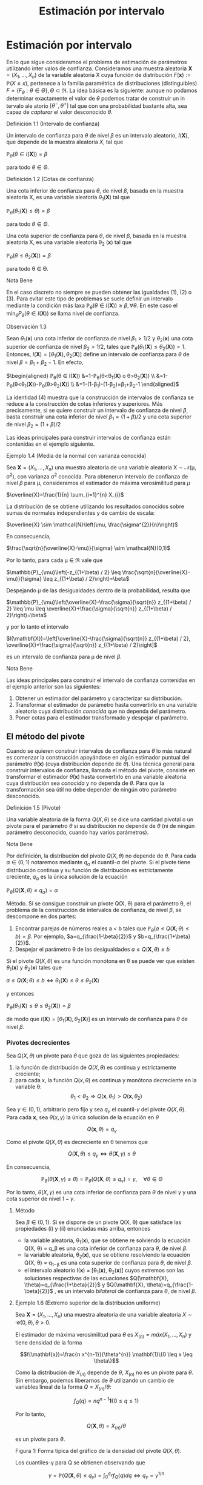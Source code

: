 #+title:Estimación por intervalo
* Estimación por intervalo
En lo que sigue consideramos el problema de estimación de parámetros utilizando
inter valos de confianza. Consideramos una muestra aleatoria $\textbf{X} = (X_1 , \dots ,
X_n)$ de la variable aleatoria X cuya función de distribución $F (\mathbf{x}) :=
\mathbb{P}(X \leq x)$, pertenece a la familia paramétrica de distribuciones
(distinguibles) $F = \{F_\theta: \theta \in \Theta\}, \Theta \subset \Re$. La
idea básica es la siguiente: aunque no podamos determinar exactamente el valor
de $\theta$ podemos tratar de construir un in tervalo ale atorio $[\theta^− ,
\theta^+]$ tal que con una probabilidad bastante alta, sea capaz de /capturar/
el valor desconocido $\theta$.
**** Definición 1.1 (Intervalo de confianza)
Un intervalo de confianza para $\theta$ de nivel $\beta$ es un intervalo
aleatorio, $I(\textbf{X})$, que depende de la muestra aleatoria $X$, tal que

$\mathbb{P}_{\theta}(\theta \in I(\mathbf{X}))=\beta$

para todo $\theta \in \Theta$.
**** Definición 1.2 (Cotas de confianza)
Una cota inferior de confianza para $\theta$, de nivel $\beta$, basada en la
muestra aleatoria X, es una variable aleatoria $\theta_1 (\textbf{X})$ tal que

$\mathbb{P}_{\theta}\left(\theta_{1}(\mathbf{X}) \leq \theta\right)=\beta$

para todo $\theta \in \Theta$.

Una cota superior de confianza para $\theta$, de nivel $\beta$, basada en la
muestra aleatoria X, es una variable aleatoria \theta_2 (\mathbf{x}) tal que

$\mathbb{P}_{\theta}\left(\theta \leq \theta_{2}(\mathbf{X})\right)=\beta$

para todo \theta \in \Theta.
**** Nota Bene
En el caso discreto no siempre se pueden obtener las igualdades (1), (2) o (3).
Para evitar este tipo de problemas se suele definir un intervalo mediante la
condición más laxa $\mathbb{P}_{\theta}(\theta \in I(\mathbf{X})) \geq \beta,
\forall \theta$. En este caso el $\min _{\theta} P_{\theta}(\theta \in
I(\mathbf{X}))$ se llama nivel de confianza.
**** Observación 1.3
Sean $\theta_1
(\mathbf{x})$ una cota inferior de confianza de nivel $\beta_1 > 1/2$ y $\theta_2
(\mathbf{x})$ una
cota superior de confianza de nivel $\beta_2 > 1/2$, tales que
$\mathbb{P}_{\theta}\left(\theta_{1}(\mathbf{X}) \leq \theta_{2}(\mathbf{X})\right)=1$.
Entonces,
$I(\mathbf{X})=\left[\theta_{1}(\mathbf{X}), \theta_{2}(\mathbf{X})\right]$
define un intervalo de confianza para $\theta$ de nivel $\beta = \beta_1+
\beta_2 − 1$. En efecto,

$\begin{aligned} \mathbb{P}_{\theta}(\theta \in I(\mathbf{X}))
&=1-\mathbb{P}_{\theta}\left(\theta<\theta_{1}(\mathbf{X}) \text { o }
\theta>\theta_{2}(\mathbf{X})\right)
\\ &=1-\mathbb{P}_{\theta}\left(\theta<\theta_{1}(\mathbf{X})\right)-\mathbb{P}_{\theta}\left(\theta>\theta_{2}(\mathbf{X})\right)
\\ &=1-\left(1-\beta_{1}\right)-\left(1-\beta_{2}\right)=\beta_{1}+\beta_{2}-1
\end{aligned}$

La identidad (4) muestra que la construcción de intervalos de confianza se
reduce a la construcción de cotas inferiores y superiores. Más precisamente, si
se quiere construir un intervalo de confianza de nivel $\beta$, basta construir
una cota inferior de nivel $\beta_{1}=(1+\beta) / 2$ y una cota superior de
nivel $\beta_{2}=(1+\beta) / 2$

Las ideas principales para construir intervalos de confianza están contenidas en
el ejemplo siguiente.
**** Ejemplo 1.4 (Media de la normal con varianza conocida)
Sea $\textbf{X} = (X_1, \dots , X_n)$ una muestra aleatoria de una variable aleatoria X
\sim \mathcal{N}(\mu, \sigma^2), con varianza \sigma^2 conocida. Para obtenerun intervalo
de confianza de nivel $\beta$ para \mu, consideramos el estimador de máxima
verosimilitud para $\mu$

$\overline{X}=\frac{1}{n} \sum_{i=1}^{n} X_{i}$

La distribución de \overline{X} se obtiene utilizando los resultados conocidos
sobre sumas de normales independientes y de cambio de escala:

$\overline{X} \sim \mathcal{N}\left(\mu, \frac{\sigma^{2}}{n}\right)$

En consecuencia,

$\frac{\sqrt{n}(\overline{X}-\mu)}{\sigma} \sim \mathcal{N}(0,1)$

Por lo tanto, para cada \mu \in \Re vale que

$\mathbb{P}_{\mu}\left(-z_{(1+\beta) / 2} \leq
\frac{\sqrt{n}(\overline{X}-\mu)}{\sigma} \leq z_{(1+\beta) / 2}\right)=\beta$

Despejando \mu de las desigualdades dentro de la probabilidad, resulta que

$\mathbb{P}_{\mu}\left(\overline{X}-\frac{\sigma}{\sqrt{n}} z_{(1+\beta) / 2}
\leq \mu \leq \overline{X}+\frac{\sigma}{\sqrt{n}} z_{(1+\beta) /
2}\right)=\beta$

y por lo tanto el intervalo

$I(\mathbf{X})=\left[\overline{X}-\frac{\sigma}{\sqrt{n}} z_{(1+\beta) / 2},
\overline{X}+\frac{\sigma}{\sqrt{n}} z_{(1+\beta) / 2}\right]$

es un intervalo de confianza para \mu de nivel $\beta$.
**** Nota Bene
Las ideas principales para construir el intervalo de confianza contenidas en el
ejemplo anterior son las siguientes:
1. Obtener un estimador del parámetro y caracterizar su distribución.
2. Transformar el estimador de parámetro hasta convertirlo en una variable
   aleatoria cuya distribución /conocida/ que no dependa del parámetro.
3. Poner cotas para el estimador transformado y despejar el parámetro.
** El método del pivote
Cuando se quieren construir intervalos de confianza para $\theta$ lo más natural
es comenzar la construcción apoyándose en algún estimador puntual del parámetro
$\hat{\theta}(\mathbf{x})$ (cuya distribución depende de $\theta$). Una técnica general
para construir intervalos de confianza, llamada el método del pivote, consiste
en transformar el estimador $\hat{\theta}(\mathbf{x})$ hasta convertirlo en una variable
aleatoria cuya distribución sea /conocida/ y no dependa de $\theta$. Para que la
transformación sea útil no debe depender de ningún otro parámetro desconocido.
**** Definición 1.5 (Pivote)
Una variable aleatoria de la forma $Q(X, \theta)$ se dice una cantidad pivotal o
un pivote para el parámetro $\theta$ si su distribución no depende de $\theta$
(ni de ningún parámetro desconocido, cuando hay varios parámetros).
**** Nota Bene
Por definición, la distribución del pivote $Q(X, \theta)$ no depende de
$\theta$. Para cada $\alpha \in (0, 1)$ notaremos mediante $q_\alpha$ el
cuantil-$\alpha$ del pivote. Si el pivote tiene distribución continua y su
función de distribución es estrictamente creciente, $q_ \alpha$ es la única
solución de la ecuación

$\mathbb{P}_{\theta}\left(Q(\mathbf{X}, \theta) \leq q_{\alpha}\right)=\alpha$

Método. Si se consigue construir un pivote Q(X, \theta) para el parámetro
\theta, el problema de la construcción de intervalos de confianza, de nivel
$\beta$, se descompone en dos partes:
1. Encontrar parejas de números reales a < b tales que $\mathbb{P}_{\theta}(a
   \leq Q(\mathbf{X} ; \theta) \leq b)=\beta$. Por ejemplo,
   $a=q_{\frac{1-\beta}{2}}$ y $b=q_{\frac{1+\beta}{2}}$.
2. Despejar el parámetro \theta de las desigualdades $a \leq Q(\mathbf{X},
   \theta) \leq b$

Si el pivote $Q(X, \theta)$ es una función monótona en \theta se puede ver que
existen $\theta_1 (\mathbf{x})$ y $\theta_2 (\mathbf{x})$ tales que

$a \leq Q(\mathbf{X} ; \theta) \leq b \Leftrightarrow \theta_{1}(\mathbf{X})
\leq \theta \leq \theta_{2}(\mathbf{X})$

y entonces

$\mathbb{P}_{\theta}\left(\theta_{1}(\mathbf{X}) \leq \theta \leq
\theta_{2}(\mathbf{X})\right)=\beta$

de modo que $I(\mathbf{X})=\left[\theta_{1}(\mathbf{X}),
\theta_{2}(\mathbf{X})\right]$ es un intervalo de confianza para $\theta$ de
nivel $\beta$.
*** Pivotes decrecientes
Sea $Q(X, \theta)$ un pivote para $\theta$ que goza de las siguientes
propiedades:
1. la función de distribución de $Q(X, \theta)$ es continua y estrictamente
   creciente;
2. para cada x, la función $Q(x, \theta)$ es continua y monótona decreciente en
   la variable \theta: $$\theta_{1}<\theta_{2} \Longrightarrow
   Q\left(\mathbf{x}, \theta_{1}\right)>Q\left(\mathbf{x}, \theta_{2}\right)$$

Sea $\gamma \in (0, 1)$, arbitrario pero fijo y sea $q_\gamma$ el
cuantil-$\gamma$ del pivote $Q(X, \theta)$. Para cada $\mathbf{x}$, sea
$\theta(x, \gamma)$ la única solución de la ecuación en $\theta$

$$Q(\mathbf{x}, \theta)=q_{\gamma}$$

Como el pivote $Q(X, \theta)$ es decreciente en \theta tenemos que

$$Q(\mathbf{X}, \theta) \leq q_{\gamma} \Longleftrightarrow \theta(\mathbf{X},
\gamma) \leq \theta$$

En consecuencia,

$$\mathbb{P}_{\theta}(\theta(\mathbf{X}, \gamma) \leq
\theta)=\mathbb{P}_{\theta}\left(Q(\mathbf{X}, \theta) \leq
q_{\gamma}\right)=\gamma, \quad \forall \theta \in \Theta$$

Por lo tanto, $\theta(X, \gamma)$ es una cota inferior de confianza para
$\theta$ de nivel $\gamma$ y una cota superior de nivel $1 − \gamma$.

**** Método
Sea $\beta \in (0, 1)$. Si se dispone de un pivote Q(X, \theta) que satisface
las propiedades (i) y (ii) enunciadas más arriba, entonces
- la variable aleatoria, \theta_1(\mathbf{x}), que se obtiene re solviendo la ecuación
  Q(X, \theta) = q_\beta es una cota inferior de confianza para $\theta$, de
  nivel $\beta$.
- la variable aleatoria, \theta_2(\mathbf{x}), que se obtiene resolviendo la ecuación
  Q(X, \theta) = q_{1−\beta} es una cota superior de confianza para $\theta$, de
  nivel $\beta$.
- el intervalo aleatorio I(\mathbf{x}) = [\theta_1(\mathbf{x}), \theta_2(\mathbf{x})] cuyos extremos son
  las soluciones respectivas de las ecuaciones $Q(\mathbf{X},
  \theta)=q_{\frac{1+\beta}{2}}$ y $Q(\mathbf{X}, \theta)=q_{\frac{1-\beta}{2}}$
  , es un intervalo /bilateral/ de confianza para $\theta$, de nivel $\beta$.
**** Ejemplo 1.6 (Extremo superior de la distribución uniforme)
Sea $\textbf{X} = (X_1, \dots , X_n)$ una
muestra aleatoria de una variable aleatoria $X \sim \mathcal{U} (0, \theta), \theta > 0$.

El estimador de máxima verosimilitud para $\theta$ es $X_{(n)} = máx(X_1 , \dots
, X_n)$ y tiene densidad de la forma

$$f(\mathbf{x})=\frac{n x^{n-1}}{\theta^{n}} \mathbf{1}\{0 \leq x \leq \theta\}$$

Como la distribución de $X_{(n)}$ depende de $\theta$, $X_{(n)}$ no es un pivote
para $\theta$. Sin embargo, podemos liberarnos de $\theta$ utilizando un cambio
de variables lineal de la forma $Q=X_{(n)} / \theta$:

$$f_{Q}(q)=n q^{n-1} \mathbf{1}\{0 \leq q \leq 1\}$$

Por lo tanto,

$$Q(\mathbf{X}, \theta)=X_{(n)} / \theta$$

es un pivote para $\theta$.

Figura 1: Forma típica del gráfico de la densidad del pivote $Q(X, \theta)$.

Los cuantiles-\gamma para Q se obtienen observando que

$$\gamma=\mathbb{P}\left(Q(\mathbf{X}, \theta) \leq
q_{\gamma}\right)=\int_{0}^{q_{\gamma}} f_{Q}(q) d q \Longleftrightarrow
q_{\gamma}=\gamma^{1 / n}$$

Construyendo un intervalo de confianza. Dado el nivel de confianza $\beta \in
(0, 1)$, para construir un intervalo de confianza de nivel $\beta$ notamos que

$$\beta=\mathbb{P}_{\theta}\left(q_{1-\beta} \leq Q(\mathbf{X}, \theta) \leq
1\right)=\mathbb{P}_{\theta}\left(q_{1-\beta} \leq X_{(n)} / \theta \leq
1\right)$$

Despejando $\theta$ de las desigualdades dentro de la probabilidad, resulta que

$$I(\mathbf{X})=\left[X_{(n)}, \frac{X_{(n)}}{q_{1-\beta}}\right]=\left[X_{(n)},
\frac{X_{(n)}}{(1-\beta)^{1 / n}}\right]$$

es un intervalo de confianza para $\theta$ de nivel $\beta$.
*** Pivotes crecientes
Sea $Q(X, \theta)$ un pivote para $\theta$ que goza de las siguientes propiedades:
1. la función de distribución de $Q(X, \theta)$ es continua y estrictamente
   creciente;
1. para cada $\mathbf{x}$, la función Q(x, \theta) es continua y monótona
   creciente en la variable \theta: $$\theta_{1}<\theta_{2} \Longrightarrow
   Q\left(\mathbf{x},\theta_{1}\right)<Q\left(\mathbf{x}, \theta_{2}\right)$$

Sea $\gamma \in (0, 1)$, arbitrario pero fijo y sea q_\gamma
el cuantil-\gamma del pivote Q(X, \theta).

Para cada $\mathbf{x}$, sea $\theta(x, \gamma)$ la única solución de la ecuación
en $\theta$

$$Q(x, \theta) = q_\gamma$$

Como el pivote Q(X, \theta) es creciente en \theta tenemos que

$$Q(\mathbf{X}, \theta) \leq q_{\gamma} \Longleftrightarrow \theta \leq \theta(\mathbf{X}, \gamma)$$

En consecuencia,

$$\mathbb{P}_{\theta}(\theta \leq \theta(\mathbf{X},
\gamma))=\mathbb{P}_{\theta}\left(Q(\mathbf{X}, \theta) \leq
q_{\gamma}\right)=\gamma, \qquad \forall \theta \in \Theta$$

Por lo tanto, \theta(X, \gamma) es una cota superior de confianza para $\theta$
de nivel \gamma y una cota inferior de nivel 1 − \gamma.

**** Método
Sea \beta \in (0, 1). Si se dispone de un pivote Q(X, \theta) que satisface las propiedades (i) y (ii')
enunciadas más arriba, entonces
- la variable aleatoria, \theta_1(\mathbf{x}), que se obtiene resolviendo la ecuación
  Q(X, \theta) = q_{1−\beta} es una cota inferior de confianza para $\theta$, de
  nivel $\beta$.
- la variable aleatoria, \theta_2(\mathbf{x}), que se obtiene re solviendo la ecuación
  Q(X, \theta) = q_\beta es una cota superior de confianza para $\theta$, de
  nivel $\beta$}.
- el intervalo aleatorio $I(\mathbf{X})=\left[\theta_{1}(\mathbf{X}),
  \theta_{2}(\mathbf{X})\right]$, cuyos extremos son las soluciones respectivas
  de las ecuaciones $Q(\mathbf{X}, \theta)=q_{\frac{1-\beta}{2}} \mathrm{y}
  Q(\mathbf{X}, \theta)=q_{\frac{1+\beta}{2}}$ , es un intervalo /bilateral/ de
  confianza para $\theta$, de nivel $\beta$}.
**** Ejemplo 1.7 (Intensidad de la distribución exponencial)
Sea $\textbf{X} = (X_1, \dots , X_n)$ una muestra aleatoria de una variable aleatoria $X
\sim Exp(\lambda), \lambda > 0$.

El estimador de máxima verosimilitud para \lambda es 1 / \overline{X}, donde
$\overline{X}=\frac{1}{n} \sum_{i=1}^{n} X_{i}$ . Sabemos que la suma $n
\overline{X}=\sum_{i=1}^{n} X_{i}$ tiene distribución $\Gamma(n, \lambda)$.

Como la distribución de $n\overline{X}$ depende de $\lambda$,$n \overline{X}$ no
es un pivote para $\lambda$. Sin embargo, podemos liberarnos de $\lambda$
utilizando un cambio de variables lineal de la forma $Q = an\overline{X}$, donde
$a$ es positivo y elegido adecuadamente para nuestros propósitos. Si $a > 0$ y
$Q = an \overline{X}$, entonces $Q \sim \Gamma\left(n,\frac{\lambda}{a}\right)$.

Poniendo $a = 2 \lambda$, resulta que $Q=2 \lambda n \overline{X} \sim
\Gamma\left(n, \frac{1}{2}\right)=\chi_{2 n}^{2}$ . (Recordar que
$\Gamma\left(\frac{n}{2}, \frac{1}{2}\right)=\chi_{n}^{2}$.)

Por lo tanto,

$$Q(\mathbf{X}, \lambda)=2 \lambda n \overline{X}=2 \lambda \sum_{i=1}^{n} X_{i}
\sim \chi_{2 n}^{2}$$

es un pivote para \lambda.

/Construyendo una cota superior de confianza/. Dado \beta \in (0, 1), para
construir una cota} superior de confianza para \lambda, de nivel $\beta$,
primero observamos que el pivote Q(X, \lambda) = 2\lambda n \overline{X} es una
función continua y decreciente en \lambda. Debido a que

$$2 \lambda n \overline{X}=\chi_{\beta}^{2} \Longleftrightarrow
\lambda=\frac{\chi_{\beta}^{2}}{2 n \overline{X}}$$

resulta que

$$\lambda_{2}(\mathbf{X})=\frac{\chi_{\beta}^{2}}{2 \sum_{i=1}^{n} X_{i}}$$

es una cota superior de confianza para \lambda de nivel $\beta$.

Ilustración. Consideremos ahora las siguientes 10 observaciones
$$0.5380,0.4470,0.2398,0.5365,0.0061$$ $$0.3165,0.0086,0.0064,0.1995,0.9008$$

En tal caso tenemos $\sum_{i=1}^{10}=3.1992$. Tomando $\beta = 0.975$, tenemos
de la tabla de la distribución $\chi_{20}^{2}$ que $\chi_{20,0.975}^{2}=34.17$ ,
entonces $\lambda_2(\mathbf{x}) = 5.34$ es una cota superior de confianza para \lambda de
nivel $\beta = 0.975$.
* Muestras de Poblaciones Normales
En esta sección estudiaremos la distribución de probabilidades de los
estimadores de máxi ma verosimilitud para la media y la varianza de poblaciones
normales. La técnica de análisis se basa en la construcción de pivotes para los
parámetros desconocidos. Usando esos pivotes mostraremos como construir
intervalos de confianza en los distintos escenarios posibles que se pueden
presentar.
**** Notación
En todo lo que sigue usaremos la siguiente notación: para cada \gamma \in (0,
1), z_{\gamma} será el único número real tal que $\Phi(z_{ \gamma} ) = \gamma$.
Gráficamente, a izquierda del punto z_{\gamma} el área bajo la campana de Gauss
es igual a \gamma.
**** Nota Bene
De la simetría de la campana de Gauss, se deduce que para cada $\beta \in (0, 1)$
vale que $z_{(1-\beta) / 2}=-z_{(1+\beta) / 2}$. Por lo tanto, para $Z \sim
N(0, 1)$ vale que $$\mathbb{P}\left(-z_{(1+\beta) / 2} \leq Z \leq z_{(1+\beta)
/ 2}\right)=\Phi\left(z_{(1+\beta) / 2}\right)-\Phi\left(-z_{(1+\beta) /
2}\right)=\frac{1+\beta}{2}-\frac{1-\beta}{2}=\beta$$

** Media y varianza desconocidas
Sea \textbf{X} = (X_1 , \dots , X_n) una muestra aleatoria de una variable aleatoria X
\sim \mathcal{N}(\mu, \sigma^2 ), con media \mu y varianza desconocidas. Los estimadores
de máxima verosimilitud para la media y la varianza, basados en $\mathbf{X}$,
son, respectivamente,

$$\hat{\mu}_{m v}(\mathbf{X})=\overline{X}, \qquad \widehat{\sigma^{2}}_{m
v}(\mathbf{X})=\frac{1}{n} \sum_{i=1}^{n}\left(X_{i}-\overline{X}\right)^{2}$$

*** Teorema llave
**** Teorema 2.1 (Llave)
Sea $\textbf{X} = (X_1, \dots , X_n)$ una muestra aleatoria de una distribución
$N(\mu, \sigma^2)$. Valen las siguientes afirmaciones:
1. $Z=\frac{\sqrt{n}(\overline{X}-\mu)}{\sigma}$ tiene distribución \mathcal{N}(0, 1).
2. $U=\frac{n-1}{\sigma^{2}} S^{2}=\frac{1}{\sigma^{2}}
   \sum_{i=1}^{n}\left(X_{i}-\overline{X}\right)^{2}$ tiene distribución
   $\chi_{n-1}^{2}$.
3. $Z$ y $U$ son variables aleatorias independientes.
**** Nota Bene
El calificativo de /llave/ para el Teorema 2.1 está puesto para destacar que sus
resultados son la clave fundamental en la construcción de intervalos de
confianza y de reglas de decisión sobre hipótesis estadísticas para
distribuciones normales. La prueba de este Teorema puede verse en el Apéndice.
**** Corolario 2.2 (Pivotes para la media y la varianza)
Sea $\textbf{X} = (X_1, \dots , X_n)$ una muestra aleatoria de una distribución \mathcal{N}(\mu,
\sigma^2). Sean $\overline{X}=\frac{1}{n} \sum_{i=1}^{n} X_{i} \mathrm{y}
S^{2}=\frac{1}{n-1} \sum_{i=1}^{n}\left(X_{i}-\overline{X}\right)^{2}$. Vale
que:
1. $Q\left(\mathbf{X}, \sigma^{2}\right)=\frac{(n-1)}{\sigma^{2}} S^{2}$ es un
   pivote para la varianza $\sigma^2$ y su distribución es una chi cuadrado con
   $n − 1$ grados de libertad (en símbolos, Q(X, \sigma^2) \sim
   \chi_{n-1}^{2})$.
2. $Q(\mathbf{X}, \mu)=\frac{\sqrt{n}(\overline{X}-\mu)}{S}$ es un pivote para
   la media \mu y su distribución es una t de Student con $n − 1$ grados de
   libertad (en símbolos, $Q(X, \mu) \sim t_{n−1}$).
**** Demostración
1. Inmediato de l a afirmación (b) del Teorema 2.1.
2. La afirmación (a) del Teorema 2.1 indica que $Z=\sqrt{n}(\overline{X}-\mu) /
   \sigma \sim \mathcal{N}(0,1)$. Pero como $\sigma^2$ es un parámetro
   desconocido, la transformación $\sqrt{n}(\overline{X}-\mu) / \sigma$ es
   inútil por sí sola para construir un pivote. Sin embargo, la afirmación (c)
   del Teorema 2.1 muestra que este problema se puede resolver reemplazando la
   desconocida $\sigma^2$ por su estimación insesgada $S^2$ . Concretamente,
   tenemos que

$$Q(\mathbf{X}, \mu) = \frac{\sqrt{n}(\overline{X}-\mu)}{S} =
\frac{\sqrt{n}(\overline{X}-\mu) / \sigma}{S / \sigma} =
\frac{\sqrt{n}(\overline{X}-\mu) / \sigma}{\sqrt{S^{2} / \sigma^{2}}} =
\frac{Z}{\sqrt{U /(n-1)}}$$,

donde $Z=\sqrt{n}(\overline{X}-\mu) / \sigma \sim \mathcal{N}(0,1) \mathrm{y}
U=\frac{(n-1)}{\sigma^{2}} S^{2} \sim \chi_{n-1}^{2}$ son variables aleatorias
independientes. En consecuencia, Q(X, \mu}) \sim t_{n-1}.
*** Cotas e intervalos de confianza para la varianza
Notar que el pivote para la varianza Q(X, \sigma^2) definido en (6) goza de las
propiedades enunciadas en la sección 1.1.1 para pivotes decrecientes:
- la función de distribución de Q(X, \sigma^2) es continua y estrictamente
  creciente
- para cada $\mathbf{x}$, la función Q(x, \sigma^2) es continua y monótona
  decreciente respecto de \sigma^2.
En consecuencia, las cotas e intervalos de confianza para la varianza se pueden
construir usando el resolviendo la ecuación $Q(X, \sigma^2) = \chi_{n-1,
\gamma}^{2}$ , donde $c h i_{n-1, \gamma}^{2}$ designa el cuantil-\gamma de la
distribución chi cuadrado con n − 1 grados de libertad.

Observando que

$$Q\left(\mathbf{X}, \sigma^{2}\right)=\chi_{n-1, \gamma}^{2}
\Longleftrightarrow \frac{(n-1) S^{2}}{\sigma^{2}}=\chi_{n-1, \gamma}^{2}
\Longleftrightarrow \sigma^{2}=\frac{(n-1) S^{2}}{\chi_{n-1, \gamma}^{2}}$$

se deduce que, para cada \beta \in (0, 1),
1. $$\sigma_{1}^{2}(\mathbf{X})=\frac{(n-1) S^{2}}{\chi_{n-1, \beta}^{2}}$$ es
   una cota inferior de confianza de nivel $\beta$ para \sigma^2;
2. $$\sigma_{2}^{2}(\mathbf{X})=\frac{(n-1) S^{2}}{\chi_{n-1,1-\beta}^{2}}$$ es
   una cota superior de confianza de nivel $\beta$ para \sigma^2;
3. $$I(\mathbf{X})=\left[\frac{(n-1) S^{2}}{\chi_{n-1,(1+\beta) / 2}^{2}},
   \frac{(n-1) S^{2}}{\chi_{n-1,(1-\beta) / 2}^{2}}\right]$$ es un intervalo de
   confianza de nivel $\beta$ para \sigma^2.
*** Cotas e intervalos de confianza para la media
Notar que el pivote para la media Q(X, \mu) definido en (7) goza de las
propiedades enunciadas en la sección 1.1.1 para pivotes decrecientes:
- la función de distribución de Q(X, \mu) es continua y estrictamente creciente;
- para cada $\mathbf{x}$, la función Q(x, \mu) es continua y monótona
  decreciente respecto de \mu.

En consecuencia, las cotas e intervalos de confianza para la varianza se pueden
construir usando el resolviendo la ecuación $Q(\mathbf{X}, \mu)=t_{n-1,
\gamma}$, donde $t_{n-1, \gamma}$ designa el cuantil-\gamma de la distribución t
de Student con n − 1 grados de libertad.

Observando que

$$Q(\mathbf{X}, \mu)=t_{n-1, \gamma} \Longleftrightarrow
\frac{\sqrt{n}(\overline{X}-\mu)}{S}=t_{n-1, \gamma} \Longleftrightarrow
\mu=\overline{X}-\frac{S}{\sqrt{n}} t_{n-1, \gamma}$$

y usando que que la densidad de la distribución $t_{n−1}$ es simétrica respecto
del origen (i.e, $t_{n-1,1-\gamma}=-t_{n-1, \gamma}$), tenemos que, para cada
\beta \in (0.5, 1),

1. $$\mu_{1}(\mathbf{X})=\overline{X}-\frac{S}{\sqrt{n}} t_{n-1, \beta}$$ es una
   cota inferior de confianza de nivel $\beta$ para \mu};
2. $$\mu_{2}(\mathbf{X})=\overline{X}-\frac{S}{\sqrt{n}}
   t_{n-1,1-\beta}=\overline{X}+\frac{S}{\sqrt{n}} t_{n-1, \beta}$$ es una cota
   superior de confianza de nivel $\beta$ para \mu};
3. $$I(\mathbf{X})=\left[\overline{X}-\frac{S}{\sqrt{n}} t_{n-1,(1+\beta) / 2},
   \overline{X}+\frac{S}{\sqrt{n}} t_{n-1,(1+\beta) / 2}\right]$$ es un
   intervalo de confianza de nivel $\beta$ para \mu.
*** Ejemplo
Para fijar ideas vamos a construir intervalos de confianza de nivel $\beta$ =
0.95 para la media y la varianza de una variable normal \mathcal{N}(\mu, \sigma^2 ),
basados en una muestra aleatoria de volumen n = 8 que arrojó los resultados
siguientes: 9, 14, 10, 12, 7, 13, 11, 12.

El problema se resuelve recurriendo a las tablas de las distribuciones \Chi^2 y
t y haciendo algunas cuentas.

Como n = 8 consultamos las tablas de \Chi_7^2 y de t_7. Para el nivel $\beta$ =
0.95 tenemos que $(1+\beta) / 2=0.975 $ y $(1-\beta) / 2=0.025$. De acuerdo con
las tablas $\chi_{7,0.975}^{2}=16.0127, \chi_{7,0.025}^{2}= 1.6898$ y $t_{ 7,
0.975} = 2.3646$. Por otra parte, $\overline{X} = 11, S^2= 36 / 7 = 5.1428$ y $S
= 2.2677$.

Algunas cuentas más (y un poco de paciencia) permiten rematar este asunto. Salvo
errores de cuentas, $I_1 = [2.248, 21.304]$ es un intervalo de confianza de
nivel 0.95 para la varianza, mientras que $I_2 = [9.104, 12.895]$ es un
intervalo de confianza de nivel 0.95 para la media.
** Media de la normal con varianza conocida
Sea \textbf{X} = (X_1 , \dots , X_n) una muestra aleatoria de una variable aleatoria X
\sim \mathcal{N}(\mu, \sigma^2), con varianza \sigma^2 conocida. En el Ejemplo 1.4
mostramos que

$$Q(\mathbf{X}, \mu)=\frac{\sqrt{n}(\overline{X}-\mu)}{\sigma} \sim
\mathcal{N}(0,1)$$

es un pivote para la media \mu.

Como el pivote para la media goza de las propiedades enunciadas en la sección
1.1.1 para pivotes decrecientes,
- la función de distribución de Q(X, \mu) es continua y estrictamente creciente,
- para cada x, la función Q(x, \mu}) es continua y monótona decreciente respecto
  de \mu,

las cotas e intervalos de confianza para la media se pueden construir resolviendo la ecuación
Q(X, \mu) = z_{\gamma}, donde z_{\gamma} designa el cuantil-\gamma de la
distribución normal estándar \mathcal{N}(0, 1).

Observando que

$$Q(\mathbf{X}, \mu)=z_{\gamma} \Longleftrightarrow
\frac{\sqrt{n}(\overline{X}-\mu)}{\sigma}=z_{\gamma} \Longleftrightarrow
\mu=\overline{X}-\frac{\sigma}{\sqrt{n}} z_{\gamma}$$

y usando que que la densidad de la distribución \mathcal{N}(0, 1) es simétrica respecto del origen (i.e,
z_{1−\gamma} = −z_{\gamma}), tenemos que, para cada \beta \in (0.5, 1),

1. $$\mu_{1}(\mathbf{X})=\overline{X}-\frac{\sigma}{\sqrt{n}} z_{\beta}$$ es una
   cota inferior de confianza de nivel $\beta$ para \mu};
2. $$\mu_{2}(\mathbf{X})=\overline{X}+\frac{\sigma}{\sqrt{n}} z_{\beta}$$ es una
   cota superior de confianza de nivel $\beta$ para \mu};
3. $$I(\mathbf{X})=\left[\overline{X}-\frac{\sigma}{\sqrt{n}} z_{(1+\beta) / 2},
   \overline{X}+\frac{\sigma}{\sqrt{n}} z_{(1+\beta) / 2}\right]$$ es un
   intervalo de confianza de nivel $\beta$ para \mu}.
** Varianza de la normal con media conocida
Sea \textbf{X} = (X_1 , \dots , X_n) una muestra aleatoria de una variable aleatoria X
\sim \mathcal{N}(\mu, \sigma^2), con media \mu conocida. El estimador de máxima
verosimilitud para \sigma^2 es

$$\widehat{\sigma^{2}}_{m v}(\mathbf{X})=\frac{1}{n}
\sum_{i=1}^{n}\left(X_{i}-\mu\right)^{2}$$

Para construir un pivote para la varianza observamos que

$$\frac{n}{\sigma^{2}} \widehat{\sigma^{2}}_{m
v}(\mathbf{X})=\sum_{i=1}^{n}\left(\frac{X_{i}-\mu}{\sigma}\right)^{2}=\sum_{i=1}^{n}
Z_{i}^{2}$$

donde $Z_{i}=\frac{X_{i}-\mu}{\sigma}$ son variables independientes cada una con
distribución normal estándar \mathcal{N}(0, 1). En otras palabras, la distribución de la
variable aleatoria $\frac{n}{\sigma^{2}} \widehat{\sigma^{2}}_{m v}(\mathbf{X})$
coincide con la distribución de una suma de la forma $\sum_{i=1}^{n} Z_{i}^{2}$,
donde las Z_i son \mathcal{N}(0, 1) independientes. Por lo tanto,

$$Q\left(\mathbf{X}, \sigma^{2}\right)=\frac{n \widehat{\sigma^{2}} m
v(\mathbf{X})}{\sigma^{2}} \sim \chi_{n}^{2}$$

es un pivote para \sigma^2.

Como el pivote para la varianza Q(X, \sigma^2 ) goza de las propiedades
enunciadas en la sección 1.1.1 para pivotes decrecientes,
- la función de distribución de Q(X, \sigma^2) es continua y estrictamente creciente,
- para cada x, la función Q(x, \sigma^2) es continua y monótona decreciente
  respecto de \sigma^2,

las cotas e intervalos de confianza para la varianza se pueden construir
resolviendo la ecuación

$Q\left(\mathbf{X}, \sigma^{2}\right)=\chi_{n, \gamma}^{2}$
, donde $\chi_{n, \gamma}^{2}$
designa el cuantil-\gamma de la distribución chi cuadrado con n grados
de libertad.

Observando que

$$Q\left(\mathbf{X}, \sigma^{2}\right)=\chi_{n, \gamma}^{2} \Longleftrightarrow
\frac{n \widehat{\sigma^{2}} m v(\mathbf{X})}{\sigma^{2}}=\chi_{n, \gamma}^{2}
\Longleftrightarrow \sigma^{2}=\frac{n \widehat{\sigma^{2}} m
v(\mathbf{X})}{\chi_{n-1, \gamma}^{2}}$$

se deduce que, para cada \beta \in (0, 1),

1. $$\sigma_{1}^{2}(\mathbf{X})=\frac{n \widehat{\sigma^{2}} m
   v(\mathbf{X})}{\chi_{n, \beta}^{2}}$$ es una cota inferior de confianza de
   nivel $\beta$ para \sigma^2;
2. $$\sigma_{2}^{2}(\mathbf{X})=\frac{n \widehat{\sigma^{2}} m
   v(\mathbf{X})}{\chi_{n, 1-\beta}^{2}}$$ es una cota superior de confianza de
   nivel $\beta$ para \sigma^2;
3. $$I(\mathbf{X})=\left[\frac{n
   \widehat{\sigma^{2}}_{mv}(\mathbf{X})}{\chi_{n,(1+\beta) / 2}^{2}}, \frac{n
   \widehat{\sigma^{2}}_{mv}(\mathbf{X})}{\chi_{n,(1-\beta) / 2}^{2}}\right]$$
   es un intervalo de confianza de nivel $\beta$ para \sigma^2.
* Intervalos aproximados para ensayos Bernoulli
Sea \textbf{X} = (X_1 , \dots , X_n) una muestra aleatoria de una variable aleatoria X \sim Bernoulli(p),
donde n >> 1. El estimador de máxima verosimilitud para p es
$$\overline{X}=\frac{1}{n} \sum_{i=1}^{n} X_{i}$$

Para construir un pivote para la varianza observamos que de acuerdo con el
Teorema cen tral del límite la distribución aproximada de $\sum_{i=1}^{n} X_{i}$
es una normal \mathcal{N}(np, n p(1 − p)) y en consecuencia

$$Q(\mathbf{X}, p)=\frac{\sqrt{n}(\overline{X}-p)}{\sqrt{p(1-p)}} \sim
\mathcal{N}(0,1)$$

es un pivote asintótico para p.

Usando métodos analíticos se puede mostrar que Q(X, p) es una función continua y
de creciente en p \in (0, 1). Como el pivote asintótico para p goza de las
propiedades enunciadas en la sección 1.1.1 para pivotes decrecientes, las cotas
e intervalos de confianza para p se pueden construir resolviendo la ecuación
Q(X, p) = z_{\gamma} , donde z_{\gamma} designa el cuantil-\gamma de la
distribución normal estándar \mathcal{N}(0, 1).

Para resolver la ecuación Q(X, p) = z se elevan ambos miembros al cuadrado y se
obtiene una ecuación cuadrática en p cuya solución es

$$p=\frac{z^{2}+2 n \overline{X}}{2 z^{2}+2 n} \pm \frac{z \sqrt{z^{2}+4 n
\overline{X}(1-\overline{X})}}{2 z^{2}+2 n}$$

Usando que la densidad de la distribución \mathcal{N}(0, 1) es simétrica respecto del
origen tenemos que, para cada \beta \in (0.5, 1),

1. $$p_{1}(\mathbf{X})=\frac{z_{\beta}^{2}+2 n \overline{X}}{2 z_{\beta}^{2}+2
   n}-\frac{z_{\beta} \sqrt{z_{\beta}^{2}+4 n \overline{X}(1-\overline{X})}}{2
   z_{\beta}^{2}+2 n}$$ es una cota inferior de confianza de nivel $\beta$ para
   p;
2. $$p_{2}(\mathbf{X})=\frac{z_{\beta}^{2}+2 n \overline{X}}{2 z_{\beta}^{2}+2
   n}+\frac{z_{\beta} \sqrt{z_{\beta}^{2}+4 n \overline{X}(1-\overline{X})}}{2
   z_{\beta}^{2}+2 n}$$ es una cota superior de confianza de nivel $\beta$ para
   p;
3. $$I(\mathbf{X})=\left[\frac{z_{(1+\beta) / 2}^{2}+2 n \overline{X}}{2
   z_{(1+\beta) / 2}^{2}+2 n} \pm \frac{z_{(1+\beta) / 2} \sqrt{z_{(1+\beta) /
   2}^{2}+4 n \overline{X}(1-\overline{X})}}{2 z_{(1+\beta) / 2}^{2}+2
   n}\right]$$ donde [a ± b] = [a − b, a + b], es un intervalo de confianza de
   nivel $\beta$ para p.
**** Ejemplo 3.1 (Las agujas de Buﬀon)
Se arroja al azar una aguja de longitud 1 sobre un plano dividido por rectas
paralelas separadas por una distancia igual a 2.

Si localizamos la aguja mediante la distancia \rho de su centro a la recta más
cercana y el ángulo agudo \alpha entre la recta y la aguja, el espacio muestral
es el r ectángulo 0 \leq \rho \leq 1 y 0 \leq \alpha \leq \pi/2. El evento /la
aguja interesecta la recta/ ocurre cuando \rho \leq \frac{1}{2} sen \alpha y su
probabilidad es

$$p=\frac{\int_{0}^{\pi / 2} \frac{1}{2} \operatorname{sen} \alpha d \alpha}{\pi
/ 2}=\frac{1}{\pi}$$

Con el objeto de estimar \pi se propone construir un interval o de confianza de
nivel $\beta$ = 0.95 para p, basado en los resultados de realizar el
experimentos de Buﬀon con n = 100 agujas.

Poniendo en (10) n = 100 y z_{(1+ \beta) / 2} = z_{0.975} = 1.96 se obtiene que

$$\begin{aligned} I(\mathbf{X}) &=\left[\frac{1.96^{2}+200
\overline{X}}{2(1.96)^{2}+200} \pm \frac{1.96 \sqrt{1.96^{2}+400
X(1-\overline{X})}}{2(1.96)^{2}+200}\right] \\ &=\left[\frac{3.8416+200
\overline{X}}{207.6832} \pm \frac{1.96 \sqrt{3.8416+400
X(1-\overline{X})}}{207.6832}\right] \end{aligned}$$

Al realizar el experimento se observó que 28 de las 100 agujas intersectaron
alguna recta. Con ese dato el estimador de máxima verosimilitud para p es
\overline{X} = 0.28 y en consecuencia se obtiene el siguiente intervalo de
confianza para p

$$\begin{aligned} I(\mathbf{X}) &=\left[\frac{3.8416+200(0.28)}{207.6832} \pm
\frac{1.96 \sqrt{3.8416+400(0.28)(1-0.28)}}{207.6832}\right] \\ &=[0.28814 \pm
0.08674]=[0.20140,0.37488] \end{aligned}$$

De donde se obtiene la siguiente estimación: 2.66 \leq \pi \leq 4.96.
**** Nota Bene
Notando que la longitud del intervalo de confianza de nivel $\beta$ > 1 / 2 para
p se puede acotar de la siguiente forma

$$|I(\mathbf{X})|=\frac{z_{(1+\beta) / 2} \sqrt{z_{(1+\beta) / 2}^{2}+4 n
\overline{X}(1-\overline{X})}}{z_{(1+\beta) / 2}^{2}+n} \leq \frac{z_{(1+\beta)
/ 2} \sqrt{z_{(1+\beta) / 2}^{2}+n}}{z_{(1+\beta) / 2}^{2}+n}<\frac{z_{(1+\beta)
/ 2}}{\sqrt{n}}$$

se puede mostrar que para garantizar que $|I(\mathbf{X})|<\epsilon$, donde
\epsilon es positivo y /pequeño/ basta tomar $n \geq\left(z_{(1+\beta) / 2} /
\epsilon\right)^{2}$.
**** Ejemplo 3.2 (Las agujas de Buﬀon (continuación))
¿Cuántas agujas deben arrojarse si se desea estimar \pi utilizando un intervalo
de confianza para p, de nivel 0.95, cuyo margen de error sea 0.01? De acuerdo
con la observación anterior basta tomar n \geq (1.96 / 0.01)^2 = 38416.

Simulando 38416 veces el expe rimento de Buﬀon obtuvimos 12222 éxitos. Con ese
dato el estimador de máxima verosimilitud para p es 0.31814... y el intervalo
para p es

$$I(\mathbf{x}) = [0.31350, 0.32282]$$

De donde se obtiene la siguiente estimación: 3.09766 \leq \pi \leq 3.18969.
* Comparación de dos muestras normales
Supongamos que $\textbf{X} = (X_1 , \dots , X_m)$ es una muestra aleatoria de tamaño m de
una distribución normal \mathcal{N}(\mu_X , \sigma_X^2), y que Y = (Y_1, \dots , Y_n) es
una muestra aleatoria de tamaño n de una distribución normal \mathcal{N}(\mu_Y,
\sigma_Y^2). Más aún, supongamos que las muestras X e Y son independientes.
Usualmente los parámetros \mu_X, \mu_Y, \sigma_X^2 y \sigma_Y^2 son
desconocidos.

** Cotas e intervalos de confianza para la diferencia de medias
Queremos estimar $\Delta = \mu_X − \mu_Y$.
*** Varianzas conocidas
Para construir un pivote para la diferencia de medias, \Delta, cuando las
varianzas \sigma_X^2 y \sigma_Y^2 son conocidas, observamos que el estimador de
máxima verosimilitud para \Delta = \mu_X − \mu_Y es
\overline{X} − \overline{Y} y que

$$\overline{X}-\overline{Y} \sim \mathcal{N}\left(\Delta,
\frac{\sigma_{X}^{2}}{m}+\frac{\sigma_{Y}^{2}}{n}\right)$$

En consecuencia,

$$Q(\mathbf{X}, \mathbf{Y},
\Delta)=\frac{\overline{X}-\overline{Y}-\Delta}{\sqrt{\frac{\sigma_{X}^{2}}{m}+\frac{\sigma_{Y}^{2}}{n}}}
\sim \mathcal{N}(0,1)$$

es un pivote para la diferencia de medias \Delta.

Como el pivote para la diferencia de medias, Q(X, Y, \Delta), goza de las
propiedades enunciadas en la sección 1.1.1 las cotas e intervalos de confianza
para \Delta se pueden construir resolviendo la ecuación Q(X, Y, \Delta) =
z_{\gamma}, donde z_{\gamma} designa el cuantil-\gamma de la distribución \mathcal{N}(0,
1).
*** Varianzas desconocidas
Supongamos ahora que las varianzas \sigma_X^2 y \sigma_Y^2 son desconocidas. Hay
dos posibilidades: las varianzas son iguales o las varianzas son distintas.
**** Caso 1: Varianzas iguales
Supongamos que \sigma_X^2 = \sigma_Y^2 = \sigma^2. En tal caso

$$Z=\frac{\overline{X}-\overline{Y}-\Delta}{\sqrt{\frac{\sigma^{2}}{m}+\frac{\sigma^{2}}{n}}}=\frac{\overline{X}-\overline{Y}-\Delta}{\sqrt{\sigma^{2}}
\sqrt{\frac{1}{m}+\frac{1}{n}}} \sim \mathcal{N}(0,1)$$

La varianza desconocida \sigma^2 se puede estimar ponderando /adecuadamente/ los
estimadores de varianza $S_{X}^{2}=\frac{1}{m-1}
\sum\left(X_{i}-\overline{X}\right)^{2} \mathrm{y} S_{Y}^{2}=\frac{1}{n-1}
\sum\left(Y_{j}-\overline{Y}\right)^{2}$

$$S_{P}^{2} :=\frac{m-1}{m+n-2} S_{X}^{2}+\frac{n-1}{m+n-2}
S_{Y}^{2}=\frac{(m-1) S_{X}^{2}+(n-1) S_{Y}^{2}}{m+n-2}$$

Se puede mostrar que

$$U :=\frac{(n+m-2)}{\sigma^{2}} S_{P}^{2}=\frac{(m-1) S_{X}^{2}+(n-1)
S_{Y}^{2}}{\sigma^{2}} \sim \chi_{n+m-2}$$

Como las variables Z y U son independientes, se obtiene que

$$T=\frac{Z}{\sqrt{U
/(m+n-2)}}=\frac{\overline{X}-\overline{Y}-\Delta}{\sqrt{S_{P}^{2}}
\sqrt{\frac{1}{m}+\frac{1}{n}}} \sim t_{m+n-2}$$

Por lo tanto,

$$Q(\mathbf{X}, \mathbf{Y},
\Delta)=\frac{\overline{X}-\overline{Y}-\Delta}{\sqrt{S_{P}^{2}}
\sqrt{\frac{1}{m}+\frac{1}{n}}}$$

es un pivote para la diferencia de medias \Delta. Debido a que el pivote goza de
las propiedades enunciadas en la sección 1.1.1, las cotas e intervalos de
confianza para \Delta se pueden construir resolviendo la ecuación Q(X, Y,
\Delta) = t_{m+n−2, \gamma}, donde t_{m+n−2 \gamma} designa el cuantil-\gamma de
la distribución t de Student con m + n − 2 grados de libertad.
**** Caso 2: Varianzas distintas
En varios manuales de Estadística (el de Walpole, por
ejemplo) se afirma que la distribución de la variable

$$Q(\mathbf{X}, \mathbf{Y},
\Delta)=\frac{\overline{X}-\overline{Y}-\Delta}{\sqrt{\frac{S_{X}^{2}}{m}+\frac{S_{X}^{2}}{n}}}$$

es una t de Student con \nu grados de libertad, donde

$$\nu=\frac{\left(\frac{S_{X}^{2}}{m}+\frac{S_{Y}^{2}}{n}\right)^{2}}{\frac{\left(\frac{S_{X}^{2}}{m}\right)^{2}}{m-1}+\frac{\left(\frac{S_{Y}^{2}}{n}\right)^{2}}{n-1}}$$

Es de suponer que este /misterioso/ valor de $\nu$ es el resultado de alguna
controversia entre Estadísticos profesionales con suficiente experiencia para
traducir semejante jeroglífico. Sin embargo,ninguno de los manuales se ocupa de
revelar este misterio.
** Cotas e intervalos de confianza para el cociente de varianzas
Queremos estimar el cociente de las varianzas R = \sigma_X^2/\sigma_Y^2.

Si las medias \mu_X y \mu_Y son desconocidas, las varianzas \sigma_X^2 y
\sigma_Y^2 se pueden estimar mediante sus estimadores insesgados
$S_{X}^{2}=\frac{1}{m-1} \sum_{i=1}^{m}\left(X_{i}-\overline{X}\right)^{2}
\mathrm{y} S_{Y}^{2}=\frac{1}{n-1}
\sum_{j=1}^{n}\left(Y_{j}-\overline{Y}\right)^{2}$.

Debido a que las variables

$$U :=\frac{(m-1)}{\sigma_{X}^{2}} S_{X}^{2} \sim \chi_{m-1}^{2} \qquad
\mathrm{y} \qquad V :=\frac{(n-1)}{\sigma_{Y}^{2}} S_{Y}^{2} \sim
\chi_{n-1}^{2}$$

son independientes, tenemos que el cociente

$$\frac{U /(m-1)}{V /(n-1)}=\frac{S_{X}^{2} / \sigma_{X}^{2}}{S_{Y}^{2} /
\sigma_{Y}^{2}}=\frac{1}{R}\left(\frac{S_{X}^{2}}{S_{Y}^{2}}\right)$$

se distribuye como una F de Fisher con m − 1 y n − 1 grados de libertad.
Por lo tanto,

$$Q(\mathbf{X}, \mathbf{Y},
R)=\frac{1}{R}\left(\frac{S_{X}^{2}}{S_{Y}^{2}}\right) \sim F_{m-1, n-1}$$

es un pivote para el cociente de varianzas $R = \sigma_X^2/\sigma_Y^2$. Debido a
que el pivote goza de las propiedades enunciadas en la sección 1.1.1, las cotas
e intervalos de confianza para R se pueden construir resolviendo la ecuación
$Q(\mathbf{X}, \mathbf{Y}, R)=F_{m-1, n-1, \gamma}$ , donde $F_{m-1, n-1
\gamma}$ designa el cuantil-\gamma de la distribución F de Fisher con m − 1 y n
− 1 grados de libertad.
* Comparación de dos muestras
** Planteo general
Supongamos que tenemos dos muestras aleatorias independientes $\textbf{X} = (X_1 , \dots,
X_m)$ e $Y = (Y_1, \dots , Y_n)$ con distribuciones dependientes de los
parámetros $\chi$ y $\eta,$ respectivamente.

Queremos estimar la diferencia $$\Delta = \chi − \eta$$

En lo que sigue mostraremos que, bajo ciertas hipótesis, podemos construir cotas
e intervalos de confianza (aproximados) basados en el comportamiento de la
diferencia $\hat{\xi}_{m}-\hat{\eta}_{n}$ , donde $\hat{\xi}_{m} =
\hat{\xi}(\mathbf{X})$ y $\hat{\eta}_{n}=\hat{\eta}(\mathbf{Y})$ son estimadores
de los parámetros $\chi$ y $\eta$, respectivamente.

En todo lo que sigue vamos a suponer que los estimadores $\hat{\xi}_{m}$ y $
\hat{\eta}_{n}$ tienen la propiedad de normalidad asintótica. Esto es,

$$\begin{array}{ll}{\sqrt{m}\left(\hat{\xi}_{m}-\xi\right) \rightarrow
\mathcal{N}\left(0, \sigma^{2}\right)} & {\text { cuando } m \rightarrow \infty}
\\ {\sqrt{n}\left(\hat{\eta}_{n}-\eta\right) \rightarrow \mathcal{N}\left(0,
\tau^{2}\right)} & {\text { cuando } n \rightarrow \infty}\end{array}$$

donde \sigma^2 y \tau^2 pueden depender de \chi y \eta, respectivamente. Sea N =
m + n y supongamos que para algún 0 < \rho < 1,

$\frac{m}{N} \rightarrow \rho, \frac{n}{M} \rightarrow 1-\rho \qquad$ cuando $m$
y $n \rightarrow \infty$

de modo que, cuando N \rightarrow \infty tenemos

$\sqrt{N}\left(\hat{\xi}_{m}-\xi\right) \rightarrow \mathcal{N}\left(0,
\frac{\sigma^{2}}{\rho}\right) \quad \mathrm{y} \qquad
\sqrt{N}\left(\hat{\eta}_{n}-\eta\right) \rightarrow \mathcal{N}\left(0,
\frac{\tau^{2}}{1-\rho}\right)$

Entonces, vale que

$$\sqrt{N}\left[\left(\hat{\xi}_{m}-\xi\right)-\left(\hat{\eta}_{n}-\eta\right)\right]
\rightarrow \mathcal{N}\left(0,
\frac{\sigma^{2}}{\rho}+\frac{\tau^{2}}{1-\rho}\right)$$

o, equivalentemente, que

$$\frac{\left(\hat{\xi}_{m}-\hat{\eta}_{n}\right)-\Delta}{\sqrt{\frac{\sigma^{2}}{m}+\frac{\tau^{2}}{n}}}
\rightarrow \mathcal{N}(0,1)$$

Si \sigma^2 y \tau^2 son conocidas, de (14) resulta que

$$Q(\mathbf{X}, \mathbf{Y},
\Delta)=\frac{\left(\hat{\xi}_{m}-\hat{\eta}_{n}\right)-\Delta}{\sqrt{\frac{\sigma^{2}}{m}+\frac{\tau^{2}}{n}}}$$

es un pivote (aproximado) para la diferencia \Delta.

Si \sigma^2 y \tau^2 son desconocidas y $\widehat{\sigma^{2}}$ y
$\widehat{\tau^{2}}$ son estimadores consistentes para \sigma^2 y \tau^2, se
puede demostrar que la relación (14) conserva su validez cuando \sigma^2 y
\tau^2 se reemplazan por $\widehat{\sigma^{2}}$ y $\widehat{\tau^{2}}$,
respectivamente y entonces

$$Q(\mathbf{X}, \mathbf{Y},
\Delta)=\frac{\left(\hat{\xi}_{m}-\hat{\eta}_{n}\right)-\Delta}{\sqrt{\frac{\widehat{\sigma^{2}}}{m}+\frac{\widehat{\tau^{2}}}{n}}}$$

es un pivote (aproximado) para la diferencia \Delta.

Para mayores detalles se puede consultar el libro Lehmann, E. L. (1999) Elements
of Large-Sample Theory. Springer, New York.
**** Nota Bene
Notar que el argumento anterior proporciona un método general de naturaleza
asintótica. En otras palabras, en la práctica los resultados que se obtienen son
aproximados. Dependiendo de los casos particulares existen diversos
refinamientos que permiten mejorar esta primera aproximación.
** Problema de dos muestras binomiales
Sean \textbf{X} = (X_1 , \dots , X_m) e Y = (Y_1, \dots , Y_n) dos muestras aleatorias independientes de dos
variables aleatorias X e Y con distribución Bernoulli de parámetros p_X
y p_Y, respectivamente.

Queremos estimar la diferencia

$$\Delta = p_X= p_Y$$

Para construir cotas e intervalos de confianza usaremos los estimadores de máxima verosimil
itud para las probabilidades p_X
y p_Y

$$\hat{p}_{X}=\overline{X}=\frac{1}{m} \sum_{i=1}^{m} X_{i}, \qquad
\hat{p}_{Y}=\overline{Y}=\frac{1}{n} \sum_{j=1}^{n} Y_{j}$$

Vamos a suponer que los volúmenes de las muestras, m y n, son suficientemente
grandes y que ninguna de las dos variables está sobre representada (i.e. m y n
son del mismo orden de magnitud).

Debido a que los estimadores \overline{X} y \overline{Y} son consistentes para
las p_X y p_Y , resulta que los estimadores \overline{X}(1−\overline{X}) y
\overline{Y} (1-\overline{Y}) son consistentes para las varianzas
$p_{X}\left(1-p_{X}\right)$ y $p_{Y}\left(1-p_{Y}\right)$ , respectivamente. Por
lo tanto,

$$Q(\mathbf{X}, \mathbf{Y},
\Delta)=\frac{\overline{X}-\overline{Y}-\Delta}{\sqrt{\frac{1}{m}
\overline{X}(1-\overline{X})+\frac{1}{n} \overline{Y}(1-\overline{Y})}}$$

es un pivote (aproximado) para \Delta.
**** Ejemplo 5.1
Se toma una muestra aleatoria de 180 argentinos y resulta que 30 están desocu
pados. Se toma otra muestra aleatoria de 200 uruguayos y resulta que 25 están
desocupados. ¿Hay evidencia suficiente para afirmar que la tasa de desocupación
de la población Argentina es superior a la del Uruguay?
**** Solución
La población desocupada de la Argentina puede modelarse con una variable
aleatoria X \sim Bernoulli(p_X) y la del Uruguay con una variable aleatoria Y
\sim Bernoulli(p_Y).

Para resolver el problema utilizaremos una cota inferior de nivel de
significación \beta = 0.95 para la diferencia \Delta = p_X − p_Y basada en dos
muestras aleatorias independientes X e Y de volúmenes m = 180 y n = 200,
respectivamente.

En vista de que el pivote definido en (17) goza de las propiedades enunciadas en
la sección 1.1.1, la cota inferior de nivel $\beta$ = 0.95 para \Delta se
obtiene resolviendo la ecuación $Q(\mathbf{X}, \mathbf{Y}, \Delta)= z_{0.95}$.

Observando que

$$\begin{aligned} Q(\mathbf{X}, \mathbf{Y}, \Delta)=z_{0.95} &
\Longleftrightarrow \frac{\overline{X}-\overline{Y}-\Delta}{\sqrt{\frac{1}{180}
\overline{X}(1-\overline{X})+\frac{1}{200} \overline{Y}(1-\overline{Y})}}=1.64
\\ & \Longleftrightarrow \Delta=\overline{X}-\overline{Y}-1.64
\sqrt{\frac{1}{180} \overline{X}(1-\overline{X})+\frac{1}{200}
\overline{Y}(1-\overline{Y})} \end{aligned}$$

De cuerdo con los datos observados, $\overline{X}=\frac{30}{180}=\frac{1}{6}$ y
$\overline{Y}=\frac{25}{200}=\frac{1}{8}$ . Por lo tanto, la cota inferior para
\Delta adopta la forma

$\Delta(\mathbf{x}, \mathbf{y})=\frac{1}{6}-\frac{1}{8}-1.64
\sqrt{\frac{1}{180}\left(\frac{1}{6}\right)\left(\frac{5}{6}\right)+\frac{1}{200}\left(\frac{1}{8}\right)\left(\frac{7}{8}\right)}
= -0.0178\dots$

De este modo se obtiene la siguiente estimación p_X − p_Y > −0.0178 y de allí no se puede
concluir que p_X > p_Y.
* Apéndice: Demostración del Teorema llave
** Preliminares de Análisis y Álgebra
En la prueba del Teorema 2.1 se usarán algunas nociones de Álgebra Líneal[fn:1]
y el Teorema de cambio de variables para la integral múltiple[fn:2].
**** Teorema 6.1 (Cambio de variables en la integral múltiple)
Sea f : \Re^n \rightarrow \Re una función integrable. Sea g : \Re^n \rightarrow
\Re^n , g = (g_1, \dots , g_n) una aplicación biyectiva, cuyas componentes
tienen derivadas parciales de primer orden continuas. Esto es, para todo 1 \leq
i, j \leq n, las funciones \frac{\partial}{\partial y_j} g_i (\mathbf{y}) son
continuas. Si el Jacobiano de g es diferente de cero en casi todo punto,
entonces,

$$\int_{A} f(\mathbf{x}) d \mathbf{x}=\int_{g^{-1}(A)}
f(g(\mathbf{y}))\left|J_{g}(\mathbf{y})\right| d \mathbf{y}$$

para todo conjunto abierto A \subset \Re^n , donde J_g(\mathbf{y}) =
$\operatorname{det}\left(\left(\frac{\partial g_{i}(\mathbf{y})}{\partial
y_{j}}\right)_{i, j}\right)$.

El siguiente resultado, que caracteriza la distribución de un cambio de
variables aleatorias, es una consecuencia inmediata del Teorema 6.1.
**** Corolario 6.2
Sea X un vector aleatorio n-dimensional con función densidad de probabilidad
f_X(\mathbf{x}). Sea \varphi : \Re^n \rightarrow \Re^n una aplicación que satisface las
hipótesis del Teorema 6.1. Entonces, el vector aleatorio $\mathbf{Y}=\varphi(\mathbf{X})$ tiene
función densidad de probabilidad f_Y(y) de la forma:

$$f_{\mathbf{Y}}(\mathbf{y})=f_{\mathbf{X}}\left(\varphi^{-1}(\mathbf{y})\right)\left|J_{\varphi^{-1}}(\mathbf{y})\right|$$

**** Demostración
Cualquiera sea el conjunto abierto A se tiene que

$$\mathbb{P}(\mathbf{Y} \in A)=\mathbb{P}(\varphi(\mathbf{X}) \in
A)=\mathbb{P}\left(\mathbf{X} \in \varphi^{-1}(A)\right)=\int_{\varphi^{-1}(A)}
f_{\mathbf{X}}(\mathbf{x}) d \mathbf{x}$$

Aplicando el Teorema 6.1 para g = \varphi^{−1} se obtiene

$\int_{\varphi^{-1}(A)} f_{\mathbf{X}}(\mathbf{x}) d \mathbf{x}=\int_{A}
f_{\mathbf{X}}\left(\varphi^{-1}(\mathbf{y})\right)\left|J_{\varphi^{-1}}(\mathbf{y})\right|
d \mathbf{y}$

Por ende

$\mathbb{P}(\mathbf{Y} \in A)=\int_{A}
f_{\mathbf{X}}\left(\varphi^{-1}(\mathbf{y})\right)\left|J_{\varphi^{-1}}(\mathbf{y})\right|
d \mathbf{y}$

Por lo tanto, el vector aleatorio Y tiene función densidad de probabilidad de la
forma $f_{\mathbf{Y}}(\mathbf{y}) =
f_{\mathbf{X}}\left(\varphi^{-1}(\mathbf{y})\right)\left|J_{\varphi^{-1}}(\mathbf{y})\right|$

[fn:1]
La noción de base ortonormal respecto del producto interno canónico en $\Re^n$ y
la noción de matriz ortogonal.

Si lo desea, aunque no es del todo cierto, puede pensar que las matrices
ortogonales corresponden a rotaciones espaciales.

[fn:2]
Sobre la nomenclatura: Los vectores de $\Re^n$ se piensan como vectores columna
y se notarán en negrita $\mathbf{x} = [x_1 \dots x_n]^T$.
** Lema previo
**** Observación 6.3
Sea $\textbf{X} = (X_1, \dots , X_n)$ una muestra aleatoria de una distribución
N(0, \sigma^2).

Por independencia, la distribución conjunta de las variables $X_1 , \dots , X_n$
tiene función densidad de probabilidad de la forma

$$\begin{aligned} f(\mathbf{x}) &=\prod_{i_{1}}^{n} \frac{1}{\sqrt{2 \pi}
\sigma} \exp \left(-\frac{1}{2 \sigma^{2}} x_{i}^{2}\right)=\frac{1}{(2 \pi)^{n
/ 2} \sigma^{n}} \exp \left(-\frac{1}{2 \sigma^{2}} \sum_{i=1}^{n}
x_{i}^{2}\right) \\ &=\frac{1}{(2 \pi)^{n / 2} \sigma^{n}} \exp
\left(-\frac{1}{2 \sigma^{2}}\|\mathbf{x}\|_{2}^{2}\right) \end{aligned}$$

De la observación anterior es claro que la distribución conjunta de las
variables X_1 , \dots , X_n es invariante por rotaciones. Más concretamente vale
el siguiente resultado:
**** Lema 6.4 (Isotropía)
Sea $\textbf{X} = (X_1, \dots , X_n)$ una muestra al eatoria d e una variable \mathcal{N}(0, \sigma^2
) y sea B \in \Re^{n \times n} una matriz ortogonal, i.e. B^TB = BB^T = I_n. Si
$\underline{X} = [X_1 \dots X_n]^T$ , entonces \underline{Y}= [Y_1 \dots Y_n]^T
= B\underline{X} tiene la misma distribución conjunta que \underline{X}. En
particular las variables aleatorias Y_1, \dots , Y_n son independientes y son
todas \mathcal{N}(0, \sigma^2).
**** Demostración
Es consecuencia inmediata del Teorema de cambio de variables para $\mathbf{y} =
g(\mathbf{x}) = B\mathbf{x}$. Debido a que B es una matriz ortogonal, $g^{−1}
(\mathbf{y}) = B^T\mathbf{y} y J_{g^{-1}}(\mathbf{y}) =
\operatorname{det}\left(B^{T}\right)=\pm 1$

$$\begin{aligned} f_{\underline{Y}}(\mathbf{y}) &=f_{\underline{X}}\left(B^{T}
\mathbf{y}\right)\left|\operatorname{det}\left(B^{T}\right)\right|=\frac{1}{(2
\pi)^{n / 2} \sigma^{n}} \exp \left(-\frac{1}{2 \sigma^{2}}\left\|B^{T}
\mathbf{y}\right\|_{2}^{2}\right)\left|\operatorname{det}\left(B^{T}\right)\right|
\\ &=\frac{1}{(2 \pi)^{n / 2} \sigma^{n}} \exp \left(-\frac{1}{2
\sigma^{2}}\|\mathbf{y}\|_{2}^{2}\right) \end{aligned}$$

En la última igualdad usamos que $\left\|B^{T}
\mathbf{y}\right\|_{2}=\|\mathbf{y}\|_{2}$ debido a que las transformaciones
ortogonales preservan longitudes.
** Demostración del Teorema.
Sin perder generalidad se puede suponer que \mu = 0. Sea B =
$\mathcal{B}=\left\{b_{1}, b_{2}, \ldots, b_{n}\right\}$ una base ortonormal de
\Re^n, donde $b_{1}=\frac{1}{\sqrt{n}}[1 \ldots 1]^{T}$ . Sea B \in \Re^{n
\times n} la matriz ortogonal cuya i-ésima fila es b_i^T. De acuerdo con el Lema
6.4 el vector aleatorio \underline{Y} = [Y_1 \dots Y_n]^T = B\underline{X} tiene
la misma distribución que \underline{X} .

En primer lugar, observamos que

$$Y_{1}=b_{1}^{T} \underline{X}=\frac{1}{\sqrt{n}} \sum_{i=1}^{n} X_{i}=\sqrt{n}(\overline{X})$$

En segundo lugar,

$\sum_{i=1}^{n} Y_{i}^{2}=\underline{Y}^{T} \underline{Y}=(B \underline{X})^{T}
B \underline{X}=\underline{X}^{T} B^{T} B \underline{X}=\underline{X}^{T}
\underline{X}=\sum_{i=1}^{n} X_{i}^{2}$

En consecuencia,

$$\sum_{i=2}^{n} Y_{i}^{2}=\sum_{i=1}^{n} X_{i}^{2}-Y_{1}^{2}=\sum_{i=1}^{n}
X_{i}^{2}-n \overline{X}^{2}=\sum_{i=1}^{n}\left(X_{i}-\overline{X}\right)^{2}$$

Las variables Y_1, \dots , Y_n son independientes. Como \sqrt{n}(\overline{X})
depende de Y_1, mientras que $\sum_{i=1}^{n}\left(X_{i}-\overline{X}\right)^{2}$
depende de Y_2, \dots , Y_n, resulta que \overline{X} y S^2 son independientes
(lo que prueba la parte (c)). Además, \sqrt{n}(\overline{X}) = Y_1 \sim \mathcal{N}(0,
\sigma^2), por lo tanto Z = \frac{\sqrt{n}(\overline{X})}{\sigma} \sim \mathcal{N}(0, 1)
(lo que prueba la parte (a)). La parte (b) se deduce de que

$$\frac{(n-1) S^{2}}{\sigma^{2}}=\frac{1}{\sigma^{2}}
\sum_{i=1}^{n}\left(X_{i}-\overline{X}\right)^{2}=\sum_{i=2}^{n}\left(\frac{Y_{i}}{\sigma}\right)^{2}
\sim \chi_{n-1}^{2}$$

pues las n − 1 variables Y_{2/\sigma}, \dots , Y_{n/\sigma} son independientes y
con distribución \mathcal{N}(0, 1).
* Bibliografía consultada
Para redactar estas notas se consultaron los siguientes libros:
1. Bolfarine, H., Sandoval, M. C.: Introducao `a Inferencia Estatística. SBM,
   Rio de Janeiro. (2001).
2. Borovkov, A. A.: Estadística matemática. Mir, Moscú. (1984).
3. Cramer, H.: Métodos matemáticos de estadística. Aguilar, Madrid. (1970).
4. Hoel P. G.: Introducción a la estadística matemática. Ariel, Barcelona.
   (1980).
5. Lehmann, E. L .: Elements of Large-Sample Theory. Springer, New York. (1999)
6. Maronna R.: Probabilidad y Estadística Elementales para Estudiantes de
   Ciencias. Editorial Exacta, La Plata. (1995).
7. Meyer, P. L.: Introductory Probability and Statistical Applications.
   Addison-Wesley, Massachusetts. (1972).
8. Walpole, R. E.: Probabilidad y estadística para ingenieros, 6a. ed., Prentice
   Hall, México. (1998)
